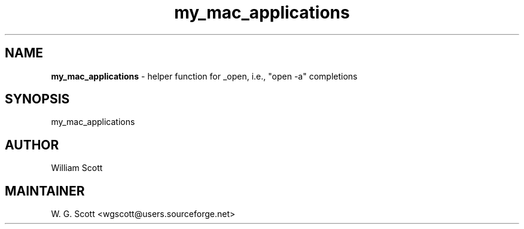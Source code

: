 .TH my_mac_applications 7 "August 5, 2005" "Mac OS X" "Mac OS X Darwin ZSH customization" 
.SH NAME
.B my_mac_applications
\- helper function for _open, i.e., "open -a" completions

.SH SYNOPSIS
my_mac_applications

.SH AUTHOR
William Scott 

.SH MAINTAINER
W. G. Scott <wgscott@users.sourceforge.net> 
